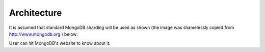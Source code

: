 Architecture
============
It is assumed that standard MongoDB sharding will be used as shown (the
image was shamelessly copied from http://www.mongodb.org ) below:

.. image:: _static/sharding.PNG
   :align: center
   :alt: Database architecture

User can hit MongoDB's website to know about it.
